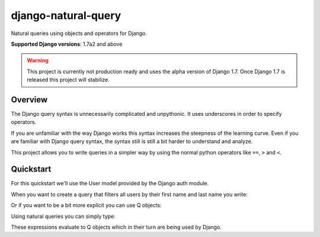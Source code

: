 ====================
django-natural-query
====================

Natural queries using objects and operators for Django.

**Supported Django versions**: 1.7a2 and above

.. warning::
    This project is currently not production ready and uses the alpha version of Django 1.7.
    Once Django 1.7 is released this project will stabilize.

Overview
========

The Django query syntax is unnecessarily complicated and unpythonic. It uses underscores in order to specify operators.

If you are unfamiliar with the way Django works this syntax increases the steepness of the learning curve.
Even if you are familiar with Django query syntax, the syntax still is still a bit harder to understand and analyze.

This project allows you to write queries in a simpler way by using the normal python operators
like ``==``, ``>`` and ``<``.

Quickstart
==========

For this quickstart we'll use the User model provided by the Django auth module.

When you want to create a query that filters all users by their first name and last name you write:

.. code-block:: python
    User.objects.filter(first_name='Foo', last_name='Bar')

Or if you want to be a bit more explicit you can use Q objects:

.. code-block:: python
    User.objects.filter(Q(first_name='Foo') & Q(last_name='Bar'))

Using natural queries you can simply type:

.. code-block:: python
    User.objects.filter(User.first_name == 'Foo' & User.last_name == 'Bar')

These expressions evaluate to Q objects which in their turn are being used by Django.